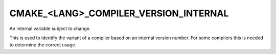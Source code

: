 CMAKE_<LANG>_COMPILER_VERSION_INTERNAL
--------------------------------------

An internal variable subject to change.

This is used to identify the variant of a compiler based on an internal
version number.  For some compilers this is needed to determine the
correct usage.

